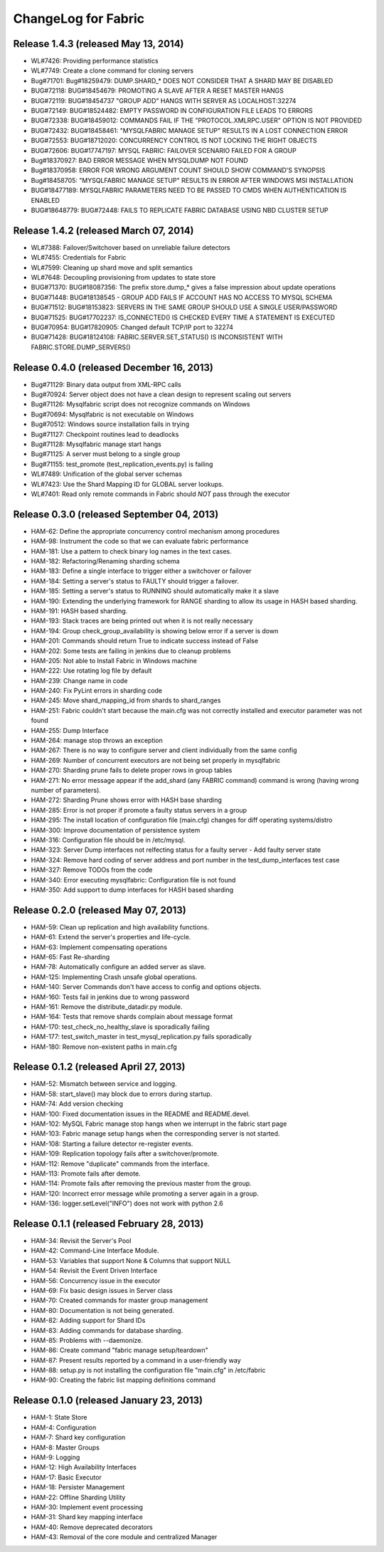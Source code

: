 ####################
ChangeLog for Fabric
####################


Release 1.4.3 (released May 13, 2014)
-------------------------------------

* WL#7426: Providing performance statistics
* WL#7749: Create a clone command for cloning servers
* Bug#71701: Bug#18259479: DUMP.SHARD_* DOES NOT CONSIDER THAT A SHARD
  MAY BE DISABLED
* BUG#72118: BUG#18454679: PROMOTING A SLAVE AFTER A RESET MASTER HANGS
* BUG#72119: BUG#18454737 "GROUP ADD" HANGS WITH SERVER AS
  LOCALHOST:32274
* BUG#72149: BUG#18524482: EMPTY PASSWORD IN CONFIGURATION FILE LEADS TO
  ERRORS
* BUG#72338: BUG#18459012: COMMANDS FAIL IF THE "PROTOCOL.XMLRPC.USER"
  OPTION IS NOT PROVIDED
* BUG#72432: BUG#18458461: "MYSQLFABRIC MANAGE SETUP" RESULTS IN A LOST
  CONNECTION ERROR
* BUG#72553: BUG#18712020: CONCURRENCY CONTROL IS NOT LOCKING THE RIGHT
  OBJECTS
* BUG#72606: BUG#17747197: MYSQL FABRIC: FAILOVER SCENARIO FAILED FOR A
  GROUP
* Bug#18370927: BAD ERROR MESSAGE WHEN MYSQLDUMP NOT FOUND
* Bug#18370958: ERROR FOR WRONG ARGUMENT COUNT SHOULD SHOW COMMAND'S
  SYNOPSIS
* Bug#18458705: "MYSQLFABRIC MANAGE SETUP" RESULTS IN ERROR AFTER
  WINDOWS MSI INSTALLATION
* BUG#18477189: MYSQLFABRIC PARAMETERS NEED TO BE PASSED TO CMDS WHEN
  AUTHENTICATION IS ENABLED
* BUG#18648779: BUG#72448: FAILS TO REPLICATE FABRIC DATABASE USING NBD
  CLUSTER SETUP

Release 1.4.2 (released March 07, 2014)
---------------------------------------

* WL#7388: Failover/Switchover based on unreliable failure detectors
* WL#7455: Credentials for Fabric
* WL#7599: Cleaning up shard move and split semantics
* WL#7648: Decoupling provisioning from updates to state store
* BUG#71370: BUG#18087356: The prefix store.dump_* gives a false
  impression about update operations
* BUG#71448: BUG#18138545 - GROUP ADD FAILS IF ACCOUNT HAS NO ACCESS TO
  MYSQL SCHEMA
* BUG#71512: BUG#18153823: SERVERS IN THE SAME GROUP SHOULD USE A SINGLE
  USER/PASSWORD
* BUG#71525: BUG#17702237: IS_CONNECTED() IS CHECKED EVERY TIME A
  STATEMENT IS EXECUTED
* BUG#70954: BUG#17820905: Changed default TCP/IP port to 32274
* BUG#71428: BUG#18124108: FABRIC.SERVER.SET_STATUS() IS INCONSISTENT
  WITH FABRIC.STORE.DUMP_SERVERS()

Release 0.4.0 (released December 16, 2013)
------------------------------------------

* Bug#71129: Binary data output from XML-RPC calls
* Bug#70924: Server object does not have a clean design to represent scaling out servers
* Bug#71126: Mysqlfabric script does not recognize commands on Windows
* Bug#70694: Mysqlfabric is not executable on Windows
* Bug#70512: Windows source installation fails in trying
* Bug#71127: Checkpoint routines lead to deadlocks
* Bug#71128: Mysqlfabric manage start hangs
* Bug#71125: A server must belong to a single group
* Bug#71155: test_promote (test_replication_events.py) is failing
* WL#7489: Unification of the global server schemas
* WL#7423: Use the Shard Mapping ID for GLOBAL server lookups.
* WL#7401: Read only remote commands in Fabric should *NOT* pass through the executor


Release 0.3.0 (released September 04, 2013)
-------------------------------------------

* HAM-62: Define the appropriate concurrency control mechanism among procedures
* HAM-98: Instrument the code so that we can evaluate fabric performance
* HAM-181: Use a pattern to check binary log names in the text cases.
* HAM-182: Refactoring/Renaming sharding schema
* HAM-183: Define a single interface to trigger either a switchover or failover
* HAM-184: Setting a server's status to FAULTY should trigger a failover.
* HAM-185: Setting a server's status to RUNNING should automatically make it a slave
* HAM-190: Extending the underlying framework for RANGE sharding to allow its usage in HASH based sharding.
* HAM-191: HASH based sharding.
* HAM-193: Stack traces are being printed out when it is not really necessary
* HAM-194: Group check_group_availability is showing below error if a server is down
* HAM-201: Commands should return True to indicate success instead of False
* HAM-202: Some tests are failing in jenkins due to cleanup problems
* HAM-205: Not able to Install Fabric in Windows machine
* HAM-222: Use rotating log file by default
* HAM-239: Change name in code
* HAM-240: Fix PyLint errors in sharding code
* HAM-245: Move shard_mapping_id from shards to shard_ranges
* HAM-251: Fabric couldn't start because the main.cfg was not correctly installed and executor parameter was not found
* HAM-255: Dump Interface
* HAM-264: manage stop throws an exception
* HAM-267: There is no way to configure server and client individually from the same config
* HAM-269: Number of concurrent executors are not being set properly in mysqlfabric
* HAM-270: Sharding prune fails to delete proper rows in group tables
* HAM-271: No error message appear if the add_shard (any FABRIC command) command is wrong (having wrong number of parameters).
* HAM-272: Sharding Prune shows error with HASH base sharding
* HAM-285: Error is not proper if promote a faulty status servers in a group
* HAM-295: The install location of configuration file (main.cfg) changes for diff operating systems/distro
* HAM-300: Improve documentation of persistence system
* HAM-316: Configuration file should be in /etc/mysql.
* HAM-323: Server Dump interfaces not relfecting status for a faulty server - Add faulty server state
* HAM-324: Remove hard coding of server address and port number in the test_dump_interfaces test case
* HAM-327: Remove TODOs from the code
* HAM-340: Error executing mysqlfabric: Configuration file is not found
* HAM-350: Add support to dump interfaces for HASH based sharding

Release 0.2.0 (released May 07, 2013)
-------------------------------------

* HAM-59: Clean up replication and high availability functions.
* HAM-61: Extend the server's properties and life-cycle.
* HAM-63: Implement compensating operations
* HAM-65: Fast Re-sharding
* HAM-78: Automatically configure an added server as slave.
* HAM-125: Implementing Crash unsafe global operations. 
* HAM-140: Server Commands don't have access to config and options objects.
* HAM-160: Tests fail in jenkins due to wrong password
* HAM-161: Remove the distribute_datadir.py module.
* HAM-164: Tests that remove shards complain about message format
* HAM-170: test_check_no_healthy_slave is sporadically failing
* HAM-177: test_switch_master in test_mysql_replication.py fails sporadically
* HAM-180: Remove non-existent paths in main.cfg

Release 0.1.2 (released April 27, 2013)
---------------------------------------

* HAM-52: Mismatch between service and logging.
* HAM-58: start_slave() may block due to errors during startup.
* HAM-74: Add version checking
* HAM-100: Fixed documentation issues in the README and README.devel.
* HAM-102: MySQL Fabric manage stop hangs when we interrupt in the fabric start page
* HAM-103: Fabric manage setup hangs when the corresponding server is not started.
* HAM-108: Starting a failure detector re-register events.
* HAM-109: Replication topology fails after a switchover/promote.
* HAM-112: Remove "duplicate" commands from the interface.
* HAM-113: Promote fails after demote.
* HAM-114: Promote fails after removing the previous master from the group.
* HAM-120: Incorrect error message while promoting a server again in a group.
* HAM-136: logger.setLevel("INFO") does not work with python 2.6

Release 0.1.1 (released February 28, 2013)
------------------------------------------

* HAM-34: Revisit the Server's Pool
* HAM-42: Command-Line Interface Module.
* HAM-53: Variables that support None & Columns that support NULL
* HAM-54: Revisit the Event Driven Interface
* HAM-56: Concurrency issue in the executor
* HAM-69: Fix basic design issues in Server class
* HAM-70: Created commands for master group management
* HAM-80: Documentation is not being generated.
* HAM-82: Adding support for Shard IDs
* HAM-83: Adding commands for database sharding.
* HAM-85: Problems with --daemonize.
* HAM-86: Create command "fabric manage setup/teardown"
* HAM-87: Present results reported by a command in a user-friendly way
* HAM-88: setup.py is not installing the configuration file "main.cfg" in /etc/fabric
* HAM-90: Creating the fabric list mapping definitions command

Release 0.1.0 (released January 23, 2013)
-----------------------------------------

* HAM-1: State Store
* HAM-4: Configuration
* HAM-7: Shard key configuration
* HAM-8: Master Groups
* HAM-9: Logging
* HAM-12: High Availability Interfaces
* HAM-17: Basic Executor
* HAM-18: Persister Management
* HAM-22: Offline Sharding Utility
* HAM-30: Implement event processing
* HAM-31: Shard key mapping interface
* HAM-40: Remove deprecated decorators
* HAM-43: Removal of the core module and centralized Manager
